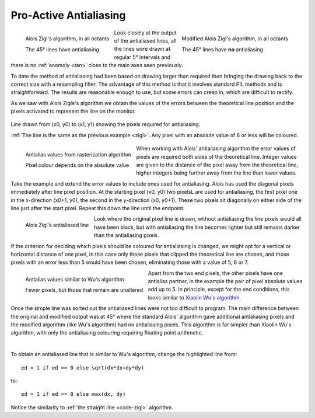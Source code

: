 ﻿=======================
Pro-Active Antialiasing
=======================

.. figure:: ../figures/bres/zigl_aa.png
   :width: 345
   :height: 345
   :align: left
   
   Alois Zigl's algorithm, in all octants
   
   The 45° lines have antialiasing

.. figure:: ../figures/bres/zigl_aa_mod.png
   :width: 345
   :height: 345
   :align: right
   
   Modified Alois Zigl's algorithm, in all octants
   
   The 45° lines have **no** antialiasing

Look closely at the output of the antialiased lines, all the lines were drawn 
at regular 5° intervals and there is no :ref:`anomoly <tan>` close to the 
main axes seen previously.

To date the method of antialiasing had been based on drawing larger than
required then bringing the drawing back to the correct size with a resampling
filter. The advantage of this method is that it involves standard PIL methods
and is straightforward. The results are reasonable enough to use, but some 
errors can creep in, which are difficult to rectify.

As we saw with Alois Zigle's algorithm we obtain the values of the errors 
between the theoretical line position and the pixels activated to represent
the line on the monitor.

.. figure:: ../figures/bres/show_zigl_line_aa.png
   :width: 400
   :height: 400
   :align: center
   
   Line drawn from (x0, y0) to (x1, y1) showing the pixels required for
   antialiasing.
   
   :ref:`The line is the same as the previous example <zigl>`. Any pixel with 
   an absolute value of 6 or less will be coloured.

.. figure:: ../figures/bres/check_zigl_aa.png
   :width: 241
   :height: 201
   :align: left
   
   Antialias values from rasterization algorithm
   
   Pixel colour depends on the absolute value

When working with Alois' antialiasing algorithm the error values of pixels 
are required both sides of the theoretical line. Integer values are given to 
the distance of the pixel away from the theoretical line, 
higher integers being further away from the line than lower values.

Take the example and extend the
error values to include ones used for antialiasing. Alois has used the 
diagonal pixels immediately after line pixel position. At the starting pixel
(x0, y0) two pixelsL are used for antialiasing, the first pixel one in the
x-direction (x0+1, y0), the second in the y-direction (x0, y0+1). These two 
pixels sit diagonally on either side of the line just after the start pixel. 
Repeat this down the line until the endpoint.

.. figure:: ../figures/bres/zigl_aa_line.png
   :width: 257
   :height: 224
   :align: left

   Alois Zigl's antialiased line

Look where the original pixel line is drawn, without antialiasing the line
pixels would all have been black, but with antialiasing the line becomes
lighter but still remains darker than the antialiasing pixels. 

If the criterion for deciding which pixels should 
be coloured for antialiasing is changed, we might opt for a vertical or 
horizontal distance of one
pixel, in this case only those pixels that clipped the theoretical line are
chosen, and those pixels with an error less than 5 would have been chosen, 
eliminating those with a value of 5, 6 or 7. 

.. figure:: ../figures/bres/check_zigl_aa_mod.png
   :width: 241
   :height: 201
   :align: left
   
   Antialias values similar to Wu's algorithm
   
   Fewer pixels, but those that remain are unaltered

Apart from the two end pixels, 
the other pixels have one antialias partner, in the example the pair of pixel 
absolute values add up to 5. In principle, except for the end conditions, this  
looks similar to `Xiaolin Wu's algorithm <https://web.archive.org/web/20160408133525/http://freespace.virgin.net/hugo.elias/graphics/x_wuline.htm>`_.

.. _aaline:

Once the simple line was sorted out the antialiased lines were not too 
difficult to program. The main difference between the original and modified 
output was at
45° where the standard Alois' algorithm gave additional antialiasing pixels
and the modified algorithm (like Wu's algorithm) had no antialiasing pixels.
This algorithm is far simpler than Xiaolin Wu's algorithm, with only the 
antialiasing colouring requiring floating point arithmetic.

.. raw:: html

   <details>
   <summary><a>Show/Hide <b> Antialiased Line </b> One Pixel Wide  </a></summary>

.. code-block:: python
   :emphasize-lines: 13

   def plotLineAA(draw, pta, ptb, fill='black'):
    # draw a black (0) anti-aliased line on white (255) background
    x0, y0 = pta
    x1, y1 = ptb
    dx = abs(x1 - x0)
    dy = abs(y1 - y0)
    sx = 1 if x0 < x1 else -1
    sy = 1 if y0 < y1 else -1
    err = dx - dy                            # error value e_xy

    ed = dx + dy

    ed = 1 if ed == 0 else sqrt(dx*dx+dy*dy) # max(dx, dy) #
    dr = dx + 1 if dx > dy else dy + 1      # better plotting when steep

    for x in range (dr):                    # pixel loop
        hue = int(255*abs(err-dx+dy)/ed)
        draw.point([x0, y0], fill=(hue, hue, hue))
        e2 = err
        x2 = x0
        if e2<<1 >= -dx:                    # y-step
            if e2+dy < ed and x < dr - 1:
                hue = int(255*(e2+dy)/ed)
                draw.point([x0,y0+sy], fill=(hue, hue, hue))
            err -= dy
            x0 += sx
        if e2<<1 <= dy and x < dr - 1:      # x-step
            if dx-e2 < ed:
                hue = int(255*(dx-e2)/ed)
                draw.point([x2+sx,y0], fill=(hue, hue, hue))

            err += dx
            y0 += sy

.. raw:: html

   </details>

|

To obtain an antialiased line that is similar to Wu's algorithm, change the 
highlighted line from::

   ed = 1 if ed == 0 else sqrt(dx*dx+dy*dy)

to::

   ed = 1 if ed == 0 else max(dx, dy)

Notice the similarity to :ref:`the straight line <code-zigl>` algorithm.


